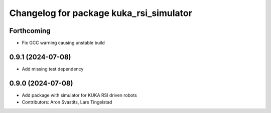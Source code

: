 ^^^^^^^^^^^^^^^^^^^^^^^^^^^^^^^^^^^^^^^^
Changelog for package kuka_rsi_simulator
^^^^^^^^^^^^^^^^^^^^^^^^^^^^^^^^^^^^^^^^

Forthcoming
-----------
* Fix GCC warning causing unstable build

0.9.1 (2024-07-08)
------------------
* Add missing test dependency

0.9.0 (2024-07-08)
------------------
* Add package with simulator for KUKA RSI driven robots
* Contributors: Aron Svastits, Lars Tingelstad
